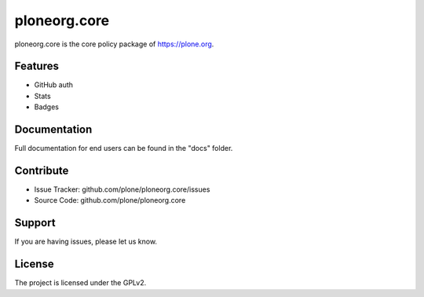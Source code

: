 ploneorg.core
==============

ploneorg.core is the core policy package of https://plone.org.


Features
--------

- GitHub auth
- Stats
- Badges

Documentation
-------------

Full documentation for end users can be found in the "docs" folder.

Contribute
----------

- Issue Tracker: github.com/plone/ploneorg.core/issues
- Source Code: github.com/plone/ploneorg.core

Support
-------

If you are having issues, please let us know.

License
-------

The project is licensed under the GPLv2.


